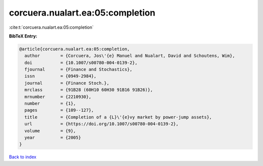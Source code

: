 corcuera.nualart.ea:05:completion
=================================

:cite:t:`corcuera.nualart.ea:05:completion`

**BibTeX Entry:**

.. code-block:: bibtex

   @article{corcuera.nualart.ea:05:completion,
     author        = {Corcuera, Jos\'{e} Manuel and Nualart, David and Schoutens, Wim},
     doi           = {10.1007/s00780-004-0139-2},
     fjournal      = {Finance and Stochastics},
     issn          = {0949-2984},
     journal       = {Finance Stoch.},
     mrclass       = {91B28 (60H10 60H30 91B16 91B26)},
     mrnumber      = {2210930},
     number        = {1},
     pages         = {109--127},
     title         = {Completion of a {L}\'{e}vy market by power-jump assets},
     url           = {https://doi.org/10.1007/s00780-004-0139-2},
     volume        = {9},
     year          = {2005}
   }

`Back to index <../By-Cite-Keys.html>`_
